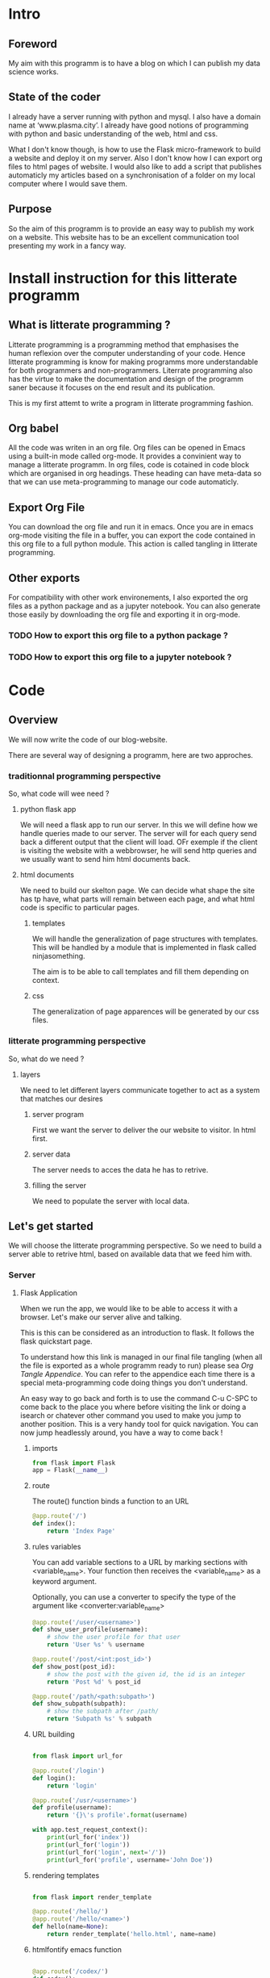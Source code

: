 #+PROPERTY: header-args :session plasma :export both :tangle yes
#+COLUMNS: %25ITEM %header-args

* Intro

** Foreword
My aim with this programm is to have a blog on which I can publish my data science works.

** State of the coder
I already have a server running with python and mysql. I also have a domain name at ‘www.plasma.city’.
I already have good notions of programming with python and basic understanding of the web, html and css.

What I don't know though, is how to use the Flask micro-framework to build a website and deploy it on my server.
Also I don't know how I can export org files to html pages of website.
I would also like to add a script that publishes automaticly my articles based on a synchronisation of a folder on my local computer where I would save them.

** Purpose
So the aim of this programm is to provide an easy way to publish my work on a website. This website has to be an excellent communication tool presenting my work in a fancy way.

* Install instruction for this litterate programm

** What is litterate programming ?
Litterate programming is a programming method that emphasises the human reflexion over the computer understanding of your code.
Hence litterate programming is know for making programms more understandable for both programmers and non-programmers.
Literrate programming also has the virtue to make the documentation and design of the programm saner because it focuses on the end result and its publication.

This is my first attemt to write a program in litterate programming fashion.

** Org babel
All the code was writen in an org file. Org files can be opened in Emacs using a built-in mode called org-mode. It provides a convinient way to manage a litterate programm. In org files, code is cotained in code block which are organised in org headings. These heading can have meta-data so that we can use meta-programming to manage our code automaticly.

** Export Org File
You can download the org file and run it in emacs. Once you are in emacs org-mode visiting the file in a buffer, you can export the code contained in this org file to a full python module. This action is called tangling in litterate programming.


** Other exports
For compatibility with other work environements, I also exported the org files as a python package and as a jupyter notebook. You can also generate those easily by downloading the org file and exporting it in org-mode.

*** TODO How to export this org file to a python package ?

*** TODO How to export this org file to a jupyter notebook ?

* Code

** Overview

We will now write the code of our blog-website.

There are several way of designing a programm, here are two approches.

*** traditionnal programming perspective

 So, what code will wee need ?

**** python flask app

We will need a flask app to run our server. In this we will define how we handle queries made to our server. The server will for each query send back a different output that the client will load. OFr exemple if the client is visiting the website with a webbrowser, he will send http queries and we usually want to send him html documents back.

**** html documents

We need to build our skelton page. We can decide what shape the site has tp have, what parts will remain between each page, and what html code is specific to particular pages.

***** templates

We will handle the generalization of page structures with templates. This will be handled by a module that is implemented in flask called ninjasomething.

The aim is to be able to call templates and fill them depending on context.

***** css

The generalization of page apparences will be generated by our css files.


*** litterate programming perspective

So, what do we need ?

**** layers

We need to let different layers communicate together to act as a system that matches our desires

***** server program

First we want the server to deliver the our website to visitor. In html first.

***** server data

The server needs to acces the data he has to retrive.

***** filling the server

We need to populate the server with local data.

** Let's get started

 We will choose the litterate programming perspective.
 So we need to build a server able to retrive html, based on available data that we feed him with.

*** Server

**** Flask Application
:PROPERTIES:
:HEADER-ARGS: :session flask-app :export both :tangle plasma-city/flask-app.py
:END:

When we run the app, we would like to be able to access it with a browser. Let's make our server alive and talking.

This is this can be considered as an introduction to flask. It follows the flask quickstart page.

To understand how this link is managed in our final file tangling (when all the file is exported as a whole programm ready to run) please sea [[*Follow links][Org Tangle Appendice]]. You can refer to the appendice each time there is a special meta-programming code doing things you don't understand.

An easy way to go back and forth is to use the command C-u C-SPC to come back to the place you where before visiting the link or doing a isearch or chatever other command you used to make you jump to another position. This is a very handy tool for quick navigation. You can now jump headlessly around, you have a way to come back !

***** imports
#+BEGIN_SRC python
    from flask import Flask
    app = Flask(__name__)
#+END_SRC


***** route

The route() function binds a function to an URL

#+BEGIN_SRC python
    @app.route('/')
    def index():
        return 'Index Page'
#+END_SRC

***** rules variables

You can add variable sections to a URL by marking sections with <variable_name>. Your function then receives the
<variable_name> as a keyword argument.

Optionally, you can use a converter to specify the type of the argument like
<converter:variable_name>

#+BEGIN_SRC python
@app.route('/user/<username>')
def show_user_profile(username):
    # show the user profile for that user
    return 'User %s' % username

@app.route('/post/<int:post_id>')
def show_post(post_id):
    # show the post with the given id, the id is an integer
    return 'Post %d' % post_id

@app.route('/path/<path:subpath>')
def show_subpath(subpath):
    # show the subpath after /path/
    return 'Subpath %s' % subpath
#+END_SRC


***** URL building

#+BEGIN_SRC python

    from flask import url_for

    @app.route('/login')
    def login():
        return 'login'

    @app.route('/usr/<username>')
    def profile(username):
        return '{}\'s profile'.format(username)

    with app.test_request_context():
        print(url_for('index'))
        print(url_for('login'))
        print(url_for('login', next='/'))
        print(url_for('profile', username='John Doe'))

#+END_SRC

***** rendering templates

#+BEGIN_SRC python

from flask import render_template

@app.route('/hello/')
@app.route('/hello/<name>')
def hello(name=None):
    return render_template('hello.html', name=name)

#+END_SRC

***** htmlfontify emacs function

#+BEGIN_SRC python

    @app.route('/codex/')
    def codex():
        return render_template('codex.html')

    @app.route('/hello-ob/')
    def hello_ob():
        return render_template('hello-ob.html')

#+END_SRC
**** Python package ?
Create an __init__.py file to redirect to our app

or keep a module and change the setup.py file.

#+BEGIN_SRC python :tangle plasma-city/__init__.py

pass

#+END_SRC

**** Deployment

Now the server works localy, let's try to put it on my distant server. Let's take a look at what the flask doc says about it.

http://flask.pocoo.org/docs/1.0/tutorial/install/

***** Intallation
#+BEGIN_SRC python :tangle setup.py

from setuptools import find_packages, setup

setup(
    name='plasma-city',
    version='1.0.0',
    packages=find_packages(),
    include_package_data=True,
    zip_safe=False,
    install_requires=[
        'flask',
    ],
)

#+END_SRC

#+BEGIN_SRC include :tangle MANIFEST.in

graft plasma-city/static
graft plasma-city/templates
global-exclude *.pyc

#+END_SRC

run pip install -e .

***** Deploy

get an ssh key / add key on the server

copy wheel to the server

run python setup.py bdist_wheel

*** Data

So now our server can send data that can be viewed in a browser.

What do we now want the visitor to sea ? Obviously our articles. Maybe a mainpage containg all articles. Maybe a side bar. All this can be generated by templates.

We now have to learn about Flask's sidekick : jinja.

**** jinja tutorial

We want to have

*** Feed



* Appendices

** Org Tangle

*** General

We will need to be able to tangle the code in this org file to the expected files. Why not even have the html code contained in this file so that everything is accessible on a signle page ?
For this to work the way we want, we need to make sure that in the tangling process, each source code block is exported so that the outcome is a nice organised directory. This can be done by defining properties to source block header and defining rules that will tangle deferent properties differently.

*** Follow links
We did not wanted to separate the code in different files. But it could have been done so for convinience. But since the org file view is modulable, why would we need to ?

There is such a possibility though, that the tangling process follows links and do some specific action on the encountered file. It can be very powerfull in other context.

To figure this out, one should check John Kitchin's work on his blog and github page.

*** Tangle according to the file system

We want org to tangle the different code blocks in this file in specific locations in our project directory. This can be done by adding to the "header-args" property the value ":tangle "path/to/our/file/directory/file-name.file-extension" "

Note that we need to specify an extension because we are not givin the value "yes" to :tangle, so the tangling process awaits from us that we specify path, file name and extension.
*** Tangle all code blocks in a subtree to the same file
In order to do this, we need to add a property to the headline whose children we want to have the same output file. To set a property C-c C-x p can help. Now we define a header-args property with value ":tangle path/to/our/file/file-name.filext"

In order to make this work, we need to able properties inheritance and add the property header-args to the list of inheretable properties.
